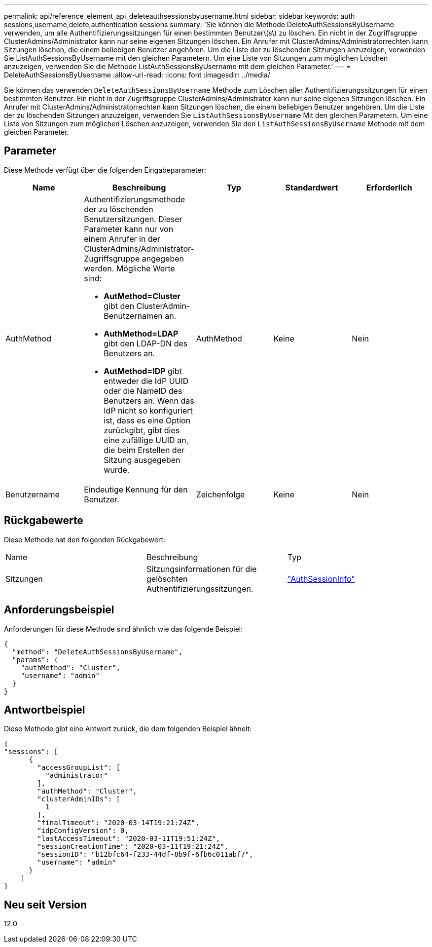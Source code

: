 ---
permalink: api/reference_element_api_deleteauthsessionsbyusername.html 
sidebar: sidebar 
keywords: auth sessions,username,delete,authentication sessions 
summary: 'Sie können die Methode DeleteAuthSessionsByUsername verwenden, um alle Authentifizierungssitzungen für einen bestimmten Benutzer\(s\) zu löschen. Ein nicht in der Zugriffsgruppe ClusterAdmins/Administrator kann nur seine eigenen Sitzungen löschen. Ein Anrufer mit ClusterAdmins/Administratorrechten kann Sitzungen löschen, die einem beliebigen Benutzer angehören. Um die Liste der zu löschenden Sitzungen anzuzeigen, verwenden Sie ListAuthSessionsByUsername mit den gleichen Parametern. Um eine Liste von Sitzungen zum möglichen Löschen anzuzeigen, verwenden Sie die Methode ListAuthSessionsByUsername mit dem gleichen Parameter.' 
---
= DeleteAuthSessionsByUsername
:allow-uri-read: 
:icons: font
:imagesdir: ../media/


[role="lead"]
Sie können das verwenden `DeleteAuthSessionsByUsername` Methode zum Löschen aller Authentifizierungssitzungen für einen bestimmten Benutzer. Ein nicht in der Zugriffsgruppe ClusterAdmins/Administrator kann nur seine eigenen Sitzungen löschen. Ein Anrufer mit ClusterAdmins/Administratorrechten kann Sitzungen löschen, die einem beliebigen Benutzer angehören. Um die Liste der zu löschenden Sitzungen anzuzeigen, verwenden Sie `ListAuthSessionsByUsername` Mit den gleichen Parametern. Um eine Liste von Sitzungen zum möglichen Löschen anzuzeigen, verwenden Sie den `ListAuthSessionsByUsername` Methode mit dem gleichen Parameter.



== Parameter

Diese Methode verfügt über die folgenden Eingabeparameter:

|===
| Name | Beschreibung | Typ | Standardwert | Erforderlich 


 a| 
AuthMethod
 a| 
Authentifizierungsmethode der zu löschenden Benutzersitzungen. Dieser Parameter kann nur von einem Anrufer in der ClusterAdmins/Administrator-Zugriffsgruppe angegeben werden. Mögliche Werte sind:

* *AutMethod=Cluster* gibt den ClusterAdmin-Benutzernamen an.
* *AuthMethod=LDAP* gibt den LDAP-DN des Benutzers an.
* *AutMethod=IDP* gibt entweder die IdP UUID oder die NameID des Benutzers an. Wenn das IdP nicht so konfiguriert ist, dass es eine Option zurückgibt, gibt dies eine zufällige UUID an, die beim Erstellen der Sitzung ausgegeben wurde.

 a| 
AuthMethod
 a| 
Keine
 a| 
Nein



 a| 
Benutzername
 a| 
Eindeutige Kennung für den Benutzer.
 a| 
Zeichenfolge
 a| 
Keine
 a| 
Nein

|===


== Rückgabewerte

Diese Methode hat den folgenden Rückgabewert:

|===


| Name | Beschreibung | Typ 


 a| 
Sitzungen
 a| 
Sitzungsinformationen für die gelöschten Authentifizierungssitzungen.
 a| 
link:reference_element_api_authsessioninfo.html["AuthSessionInfo"]

|===


== Anforderungsbeispiel

Anforderungen für diese Methode sind ähnlich wie das folgende Beispiel:

[listing]
----
{
  "method": "DeleteAuthSessionsByUsername",
  "params": {
    "authMethod": "Cluster",
    "username": "admin"
  }
}
----


== Antwortbeispiel

Diese Methode gibt eine Antwort zurück, die dem folgenden Beispiel ähnelt:

[listing]
----
{
"sessions": [
      {
        "accessGroupList": [
          "administrator"
        ],
        "authMethod": "Cluster",
        "clusterAdminIDs": [
          1
        ],
        "finalTimeout": "2020-03-14T19:21:24Z",
        "idpConfigVersion": 0,
        "lastAccessTimeout": "2020-03-11T19:51:24Z",
        "sessionCreationTime": "2020-03-11T19:21:24Z",
        "sessionID": "b12bfc64-f233-44df-8b9f-6fb6c011abf7",
        "username": "admin"
      }
    ]
}
----


== Neu seit Version

12.0
